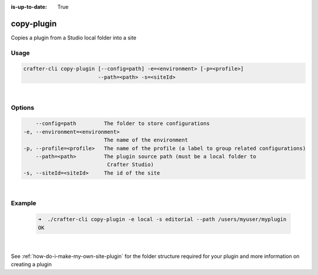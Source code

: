 :is-up-to-date: True

.. index:: Crafter CLI Command copy-plugin, copy-plugin

.. _crafter-cli-copy-plugin:

===========
copy-plugin
===========

Copies a plugin from a Studio local folder into a site

-----
Usage
-----

.. code-block:: text

       crafter-cli copy-plugin [--config=path] -e=<environment> [-p=<profile>]
                               --path=<path> -s=<siteId>

|

-------
Options
-------

.. code-block:: text

       --config=path         The folder to store configurations
   -e, --environment=<environment>
                             The name of the environment
   -p, --profile=<profile>   The name of the profile (a label to group related configurations)
       --path=<path>         The plugin source path (must be a local folder to
                              Crafter Studio)
   -s, --siteId=<siteId>     The id of the site

|

-------
Example
-------

   .. code-block:: bash

      ➜  ./crafter-cli copy-plugin -e local -s editorial --path /users/myuser/myplugin
      OK

   |


See :ref:`how-do-i-make-my-own-site-plugin` for the folder structure required for your plugin and more information on creating a plugin
